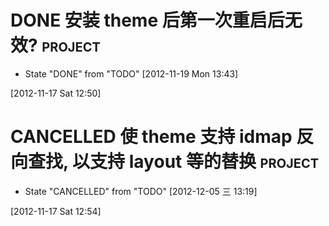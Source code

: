 * DONE 安装 theme 后第一次重启后无效?                               :project:
CLOSED: [2012-11-19 Mon 13:43]
- State "DONE"       from "TODO"       [2012-11-19 Mon 13:43]
:PROPERTIES:
:ID:       21b8466d-3326-4dc1-b181-68da16b47a91
:END:
[2012-11-17 Sat 12:50]
* CANCELLED 使 theme 支持 idmap 反向查找, 以支持 layout 等的替换    :project:
CLOSED: [2012-12-05 三 13:19]
- State "CANCELLED"  from "TODO"       [2012-12-05 三 13:19]
:PROPERTIES:
:ID:       5df3b2c1-665b-427d-bb9d-638ccdef113e
:END:
[2012-11-17 Sat 12:54]

